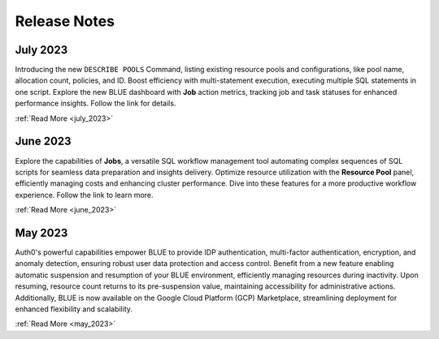 .. _releases:

*************
Release Notes
*************

July 2023
---------

Introducing the new ``DESCRIBE POOLS`` Command, listing existing resource pools and configurations, like pool name, allocation count, policies, and ID. Boost efficiency with multi-statement execution, executing multiple SQL statements in one script. Explore the new BLUE dashboard with **Job** action metrics, tracking job and task statuses for enhanced performance insights. Follow the link for details.

:ref:`Read More <july_2023>`
   
June 2023
---------

Explore the capabilities of **Jobs**, a versatile SQL workflow management tool automating complex sequences of SQL scripts for seamless data preparation and insights delivery. Optimize resource utilization with the **Resource Pool** panel, efficiently managing costs and enhancing cluster performance. Dive into these features for a more productive workflow experience. Follow the link to learn more.

:ref:`Read More <june_2023>`

May 2023
--------

Auth0's powerful capabilities empower BLUE to provide IDP authentication, multi-factor authentication, encryption, and anomaly detection, ensuring robust user data protection and access control. Benefit from a new feature enabling automatic suspension and resumption of your BLUE environment, efficiently managing resources during inactivity. Upon resuming, resource count returns to its pre-suspension value, maintaining accessibility for administrative actions. Additionally, BLUE is now available on the Google Cloud Platform (GCP) Marketplace, streamlining deployment for enhanced flexibility and scalability.
   
:ref:`Read More <may_2023>`
